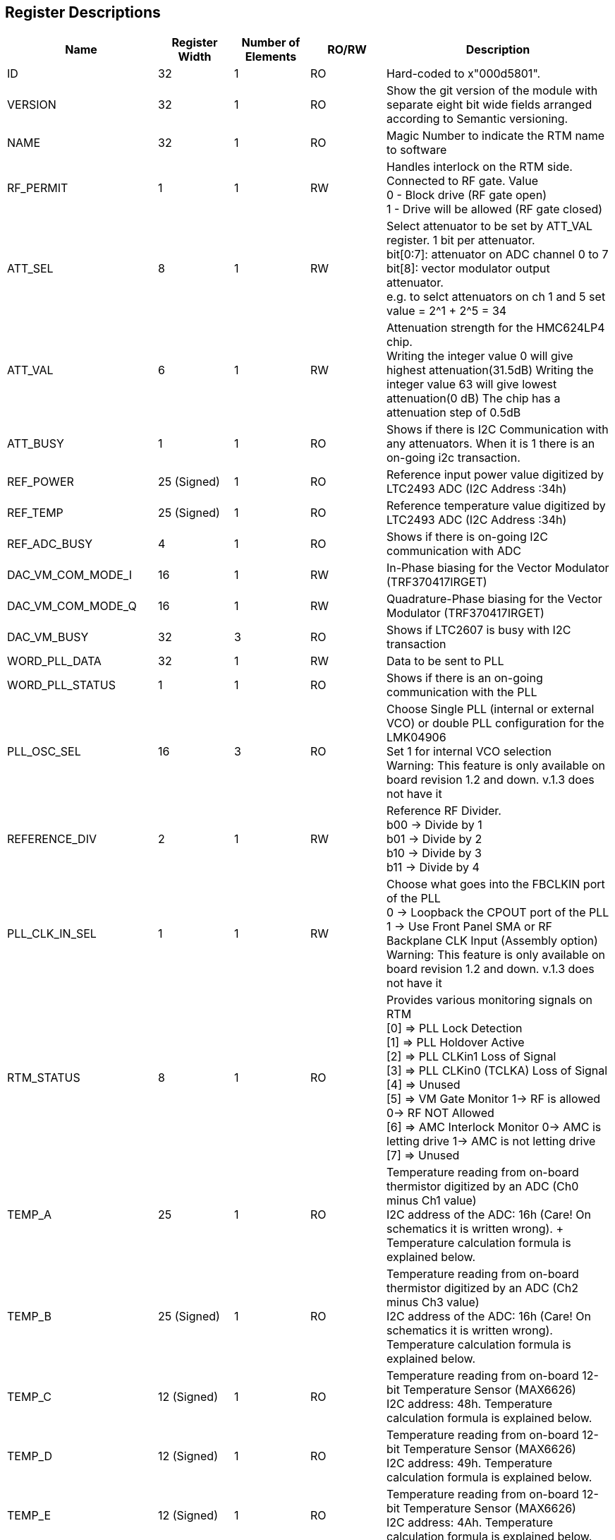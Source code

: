 == Register Descriptions

[cols="6,3,3,3,9"]
|===
|Name |Register Width |Number of Elements | RO/RW | Description

|ID
|32
|1
|RO
|Hard-coded to x"000d5801".

|VERSION
|32
|1
|RO
|Show the git version of the module with separate eight bit wide fields arranged according to Semantic versioning.

|NAME
|32
|1
|RO
|Magic Number to indicate the RTM name to software

|RF_PERMIT
|1
|1
|RW
|Handles interlock on the RTM side. Connected to RF gate. Value +
  0 - Block drive (RF gate open) +  
  1 - Drive will be allowed (RF gate closed) 

|ATT_SEL
|8
|1
|RW
|Select attenuator to be set by ATT_VAL register. 1 bit per attenuator. +
bit[0:7]: attenuator on ADC channel 0 to 7 + 
bit[8]: vector modulator output attenuator. +
e.g. to selct attenuators on ch 1 and 5 set value = 2^1 + 2^5 = 34 

|ATT_VAL
|6
|1
|RW
|Attenuation strength for the HMC624LP4 chip. +
Writing the integer value 0 will give highest attenuation(31.5dB) 
Writing the integer value 63 will give lowest attenuation(0 dB)
The chip has a attenuation step of 0.5dB

|ATT_BUSY
|1
|1
|RO
|Shows if there is I2C Communication with any attenuators. When it is 1 there is an on-going i2c transaction. 

|REF_POWER
|25 (Signed)
|1
|RO
|Reference input power value digitized by LTC2493 ADC (I2C Address :34h)


|REF_TEMP
|25 (Signed)
|1
|RO
|Reference temperature value digitized by LTC2493 ADC (I2C Address :34h)

|REF_ADC_BUSY
|4
|1
|RO
|Shows if there is on-going I2C communication with ADC

|DAC_VM_COM_MODE_I
|16
|1
|RW
|In-Phase biasing for the Vector Modulator (TRF370417IRGET)


|DAC_VM_COM_MODE_Q
|16
|1
|RW
|Quadrature-Phase biasing for the Vector Modulator (TRF370417IRGET)


|DAC_VM_BUSY
|32
|3
|RO
|Shows if LTC2607 is busy with I2C transaction


|WORD_PLL_DATA
|32
|1
|RW
|Data to be sent to PLL


|WORD_PLL_STATUS
|1
|1
|RO
|Shows if there is an on-going communication with the PLL


|PLL_OSC_SEL
|16
|3
|RO
|Choose Single PLL (internal or external VCO) or double PLL configuration for the LMK04906 +
Set 1 for internal VCO selection +
Warning: This feature is only available on board revision 1.2 and down. v.1.3 does not have it


|REFERENCE_DIV
|2
|1
|RW
|Reference RF Divider. +
b00 -> Divide by 1 +
b01 -> Divide by 2 +
b10 -> Divide by 3 +
b11 -> Divide by 4 +

|PLL_CLK_IN_SEL
|1
|1
|RW
|Choose what goes into the FBCLKIN port of the PLL +
0 -> Loopback the CPOUT port of the PLL +
1 -> Use Front Panel SMA or RF Backplane CLK Input (Assembly option) +
Warning: This feature is only available on board revision 1.2 and down. v.1.3 does not have it


|RTM_STATUS
|8
|1
|RO
|Provides various monitoring signals on RTM +
[0] => PLL Lock Detection +
[1] => PLL Holdover Active +
[2] => PLL CLKin1 Loss of Signal +
[3] => PLL CLKin0 (TCLKA) Loss of Signal +
[4] => Unused +
[5] => VM Gate Monitor 1-> RF is allowed 0-> RF NOT Allowed +
[6] => AMC Interlock Monitor 0-> AMC is letting drive 1-> AMC is not letting drive +
[7] => Unused +


|TEMP_A
|25
|1
|RO
|Temperature reading from on-board thermistor digitized by an ADC (Ch0 minus Ch1 value) +
I2C address of the ADC: 16h (Care! On schematics it is written wrong). + Temperature calculation formula is explained below.

|TEMP_B
|25 (Signed)
|1
|RO
|Temperature reading from on-board thermistor digitized by an ADC (Ch2 minus Ch3 value) +
I2C address of the ADC: 16h (Care! On schematics it is written wrong). +
Temperature calculation formula is explained below.

|TEMP_C
|12 (Signed)
|1
|RO
|Temperature reading from on-board 12-bit Temperature Sensor (MAX6626) +
I2C address: 48h. Temperature calculation formula is explained below.

|TEMP_D
|12 (Signed)
|1
|RO
|Temperature reading from on-board 12-bit Temperature Sensor (MAX6626) +
I2C address: 49h. Temperature calculation formula is explained below.


|TEMP_E
|12 (Signed)
|1
|RO
|Temperature reading from on-board 12-bit Temperature Sensor (MAX6626) +
I2C address: 4Ah. Temperature calculation formula is explained below.


|EXT_INTERLOCK
|1
|1
|RO
|Monitoring the External Interlock coming from the Front Panel of the RTM +
If it is 1 that means interlock is preventing the drive +
If it is 0 that means drive is permitted.+ +


|CLK_RST_SELECT
|1
|1
|RW
| Select reset type for the PLL and the Reference Divider (Synch or Async) +
0 => Selection from WORD_CLK_RST_SOURCE(Synched with TCLK from Backplane) +
1 => Selection from WORD_CLK_RST_SOURCE (Async) +

|CLK_RST_SOURCE
|1
|1
|RW
| Select Reset Source +
0 => AMC Reset from Z3 +
1 => Reset Input from Front Panel of DS8VM1 +

|CLK_RST_ENABLE
|1
|1
|RW
|Enable Reset logic for the reference divider and the PLL

|SYNC_CLK_SELECT
|1
|1
|RW
| ?

|===


=== Temperature Calculation for WORD_TEMP_A and B 

....
V = WORD_TEMP_A*3.3/2**24, R(V) = 10e3*(1.65-V)/(1.65+V), T(R) = 25*4000/(4000+25*log(R/10e3) degC
....

=== Temperature Calculation for WORD_TEMP_C,D and E 

....
T = WORD_TEMP_C/D/E * 0.0625 C degrees
....